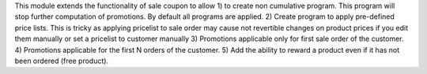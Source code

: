 This module extends the functionality of sale coupon to allow
1) to create non cumulative program. This program will stop further computation of promotions.
By default all programs are applied.
2) Create program to apply pre-defined price lists. This is tricky as applying pricelist
to sale order may cause not revertible changes on product prices if you edit them manually or set a pricelist
to customer manually
3) Promotions applicable only for first sale order of the customer.
4) Promotions applicable for the first N orders of the customer.
5) Add the ability to reward a product even if it has not been ordered (free product).
